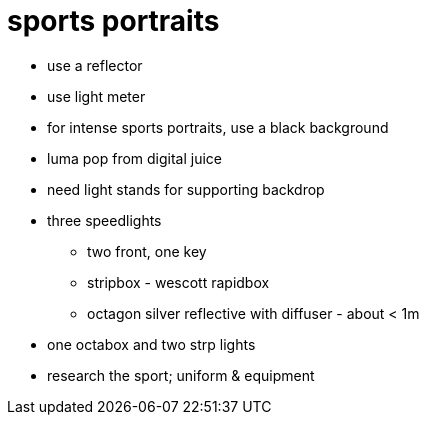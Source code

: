 = sports portraits

* use a reflector
* use light meter
* for intense sports portraits, use a black background
*  luma pop from digital juice
* need light stands for supporting backdrop

* three speedlights
** two front, one key
** stripbox - wescott rapidbox
** octagon silver reflective with diffuser - about < 1m
* one octabox and two strp lights
* research the sport; uniform & equipment